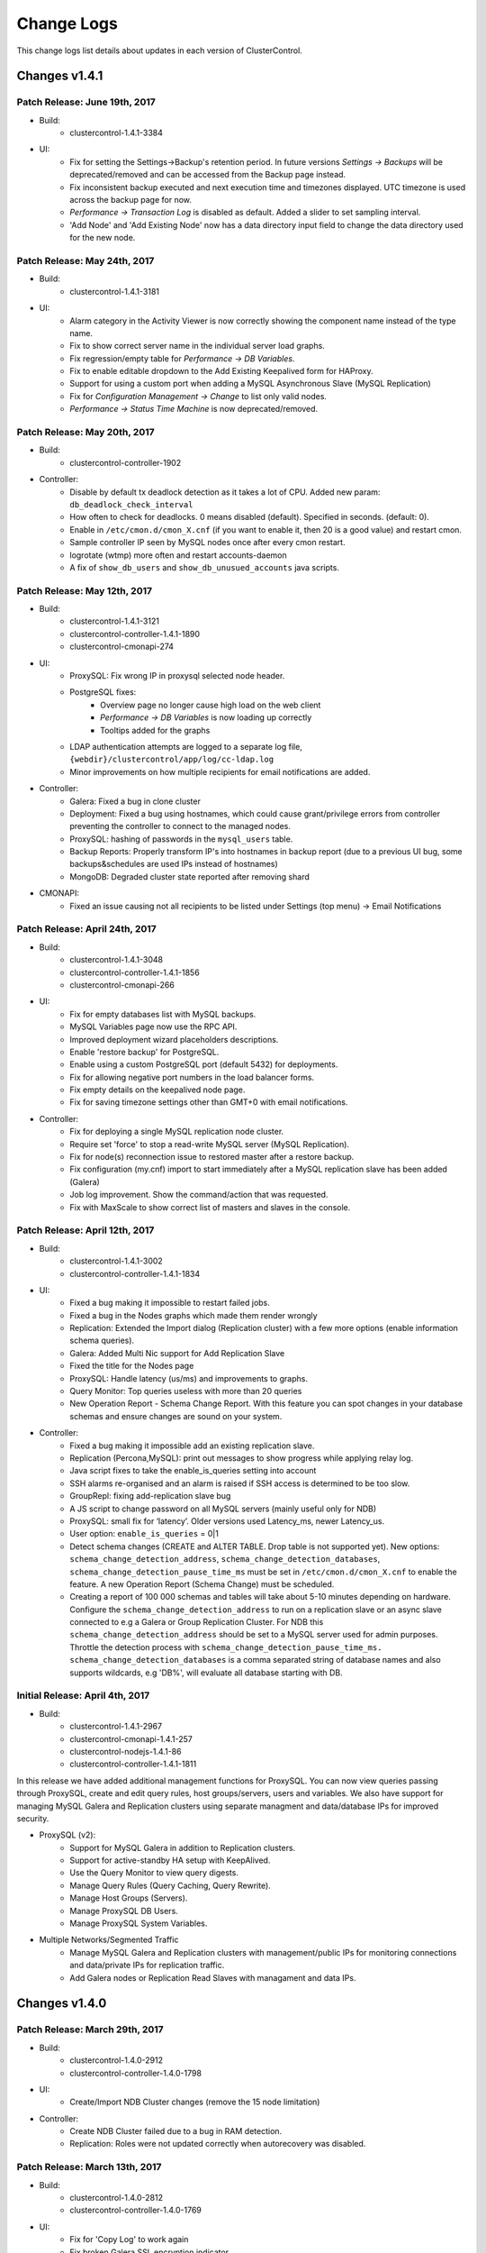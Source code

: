 .. _changelog:

Change Logs
===========

This change logs list details about updates in each version of ClusterControl.

Changes v1.4.1
---------------

Patch Release: June 19th, 2017
``````````````````````````````````

* Build:
	- clustercontrol-1.4.1-3384

* UI:
	- Fix for setting the Settings->Backup's retention period. In future versions *Settings -> Backups* will be deprecated/removed and can be accessed from the Backup page instead.
	- Fix inconsistent backup executed and next execution time and timezones displayed. UTC timezone is used across the backup page for now.
	- *Performance -> Transaction Log* is disabled as default. Added a slider to set sampling interval.
	- 'Add Node' and 'Add Existing Node' now has a data directory input field to change the data directory used for the new node.

Patch Release: May 24th, 2017
``````````````````````````````````

* Build: 
	- clustercontrol-1.4.1-3181

* UI:
	- Alarm category in the Activity Viewer is now correctly showing the component name instead of the type name.
	- Fix to show correct server name in the individual server load graphs.
	- Fix regression/empty table for *Performance -> DB Variables*.
	- Fix to enable editable dropdown to the Add Existing Keepalived form for HAProxy.
	- Support for using a custom port when adding a MySQL Asynchronous Slave (MySQL Replication)
	- Fix for *Configuration Management -> Change* to list only valid nodes.
	- *Performance -> Status Time Machine* is now deprecated/removed.

Patch Release: May 20th, 2017
``````````````````````````````````

* Build:
	- clustercontrol-controller-1902

* Controller:
	- Disable by default tx deadlock detection as it takes a lot of CPU. Added new param: ``db_deadlock_check_interval``
	- How often to check for deadlocks. 0 means disabled (default). Specified in seconds. (default: 0).
	- Enable in ``/etc/cmon.d/cmon_X.cnf`` (if you want to enable it, then 20 is a good value) and restart cmon.
	- Sample controller IP seen by MySQL nodes once after every cmon restart.
	- logrotate (wtmp) more often and restart accounts-daemon
	- A fix of ``show_db_users`` and ``show_db_unusued_accounts`` java scripts.

Patch Release: May 12th, 2017
``````````````````````````````````

* Build:
	- clustercontrol-1.4.1-3121
	- clustercontrol-controller-1.4.1-1890
	- clustercontrol-cmonapi-274

* UI:
	- ProxySQL: Fix wrong IP in proxysql selected node header.
	- PostgreSQL fixes:
		- Overview page no longer cause high load on the web client
		- *Performance -> DB Variables* is now loading up correctly
		- Tooltips added for the graphs
	- LDAP authentication attempts are logged to a separate log file, ``{webdir}/clustercontrol/app/log/cc-ldap.log``
	- Minor improvements on how multiple recipients for email notifications are added.

* Controller:
	- Galera: Fixed a bug in clone cluster
	- Deployment: Fixed a bug using hostnames, which could cause grant/privilege errors from controller preventing the controller to connect to the managed nodes.
	- ProxySQL: hashing of passwords in the ``mysql_users`` table.
	- Backup Reports: Properly transform IP's into hostnames in backup report (due to a previous UI bug, some backups&schedules are used IPs instead of hostnames)
	- MongoDB: Degraded cluster state reported after removing shard

* CMONAPI:
	- Fixed an issue causing not all recipients to be listed under Settings (top menu) -> Email Notifications

Patch Release: April 24th, 2017
``````````````````````````````````

* Build:
	- clustercontrol-1.4.1-3048
	- clustercontrol-controller-1.4.1-1856
	- clustercontrol-cmonapi-266

* UI:
	- Fix for empty databases list with MySQL backups.
	- MySQL Variables page now use the RPC API.
	- Improved deployment wizard placeholders descriptions.
	- Enable 'restore backup' for PostgreSQL.
	- Enable using a custom PostgreSQL port (default 5432) for deployments.
	- Fix for allowing negative port numbers in the load balancer forms.
	- Fix empty details on the keepalived node page.
	- Fix for saving timezone settings other than GMT+0 with email notifications.

* Controller:
	- Fix for deploying a single MySQL replication node cluster.
	- Require set 'force' to stop a read-write MySQL server (MySQL Replication).
	- Fix for node(s) reconnection issue to restored master after a restore backup.
	- Fix configuration (my.cnf) import to start immediately after a MySQL replication slave has been added (Galera) 
	- Job log improvement. Show the command/action that was requested.
	- Fix with MaxScale to show correct list of masters and slaves in the console.

Patch Release: April 12th, 2017
``````````````````````````````````

* Build:
	- clustercontrol-1.4.1-3002
	- clustercontrol-controller-1.4.1-1834

* UI:
	- Fixed a bug making it impossible to restart failed jobs.
	- Fixed a bug in the Nodes graphs which made them render wrongly
	- Replication: Extended the Import dialog (Replication cluster) with a few more options (enable information schema queries).
	- Galera: Added Multi Nic support for Add Replication Slave
	- Fixed the title for the Nodes page
	- ProxySQL: Handle latency (us/ms) and improvements to graphs.
	- Query Monitor: Top queries useless with more than 20 queries
	- New Operation Report - Schema Change Report. With this feature you can spot changes in your database schemas and ensure changes are sound on your system.

* Controller:
	- Fixed a bug making it impossible add an existing replication slave.
	- Replication (Percona,MySQL): print out messages to show progress while applying relay log.
	- Java script fixes to take the enable_is_queries setting into account
	- SSH alarms re-organised and an alarm is raised if SSH access is determined to be too slow.
	- GroupRepl: fixing add-replication slave bug
	- A JS script to change password on all MySQL servers (mainly useful only for NDB)
	- ProxySQL: small fix for ‘latency’. Older versions used Latency_ms, newer Latency_us.
	- User option: ``enable_is_queries`` = 0|1
	- Detect schema changes (CREATE and ALTER TABLE. Drop table is not supported yet). New options: ``schema_change_detection_address``, ``schema_change_detection_databases``, ``schema_change_detection_pause_time_ms`` must be set in ``/etc/cmon.d/cmon_X.cnf`` to enable the feature. A new Operation Report (Schema Change) must be scheduled. 
	- Creating a report of 100 000 schemas and tables will take about 5-10 minutes depending on hardware. Configure the ``schema_change_detection_address`` to run on a replication slave or an async slave connected to e.g a Galera or Group Replication Cluster. For NDB this ``schema_change_detection_address`` should be set to a MySQL server used for admin purposes. Throttle the detection process with ``schema_change_detection_pause_time_ms. schema_change_detection_databases`` is a comma separated string of database names and also supports wildcards, e.g 'DB%', will evaluate all database starting with DB.


Initial Release: April 4th, 2017
``````````````````````````````````

* Build:
	- clustercontrol-1.4.1-2967
	- clustercontrol-cmonapi-1.4.1-257
	- clustercontrol-nodejs-1.4.1-86
	- clustercontrol-controller-1.4.1-1811

In this release we have added additional management functions for ProxySQL. You can now view queries passing through ProxySQL, create and edit query rules, host groups/servers, users and variables. We also have support for managing MySQL Galera and Replication clusters using separate managment and data/database IPs for improved security.

* ProxySQL (v2):
	- Support for MySQL Galera in addition to Replication clusters.
	- Support for active-standby HA setup with KeepAlived.
	- Use the Query Monitor to view query digests.
	- Manage Query Rules (Query Caching, Query Rewrite).
	- Manage Host Groups (Servers).
	- Manage ProxySQL DB Users.
	- Manage ProxySQL System Variables.

* Multiple Networks/Segmented Traffic
	- Manage MySQL Galera and Replication clusters with management/public IPs for monitoring connections and data/private IPs for replication traffic.
	- Add Galera nodes or Replication Read Slaves with managament and data IPs.

Changes v1.4.0
---------------

Patch Release: March 29th, 2017
````````````````````````````````

* Build:
	- clustercontrol-1.4.0-2912
	- clustercontrol-controller-1.4.0-1798

* UI:
	- Create/Import NDB Cluster changes (remove the 15 node limitation)

* Controller:
	- Create NDB Cluster failed due to a bug in RAM detection.
	- Replication: Roles were not updated correctly when autorecovery was disabled.

Patch Release: March 13th, 2017
````````````````````````````````

* Build: 
	- clustercontrol-1.4.0-2812
	- clustercontrol-controller-1.4.0-1769

* UI:
	- Fix for 'Copy Log' to work again
	- Fix broken Galera SSL encryption indicator
	- Added support to change default ProxySQL listening port 
	- Further hostname fixes for ProxySQL
	- License handling fix with notifications
	
* Controller:
	- Added support to change default ProxySQL listening port
	- Syslog logging fix (command line param ``--syslog``) by adding ``ENABLE_SYSLOG=1`` into ``/etc/default/cmon`` file

Patch Release: Feb 28th, 2017
````````````````````````````````

* Build: 
	- clustercontrol-1.4.0-2743
	- clustercontrol-controller-1748

* UI:
	- Rebuild Replication Slave did not present available masters
	- ProxySQL deployment sends IP instead of hostnames when required 
	- Further improvements to handle RPC API token mismatches

* Controller:
	- Workaround to handle IP addresses instead of hostnames for ProxySQL deployments
	- Improvements to avoid create zombie processes
	- Remove false positive SSH alarms when using a hostname in the ``cmon.cnf`` file
	- Sending backup failure mails as "critical" notification


Patch Release: Feb 15th, 2017
````````````````````````````````

* Build:
	- clustercontrol-1.4.0-2709
	- clustercontrol-controller-1725

* UI:
	- The Cluster list is no longer disappearing when the CMON process is either restarted, stopped or down
	- Rebuild slave/change master dialog correctly populates the nodes dropdown
	- Selecting a node action could at time cause a wrong dialog to show up
	- Improvements to RPC API Token mismatch error messages
	- 'Check for updates’ in the Settings page is deprecated/removed

* Controller:
	- Galera: ``wsrep_notify_cmd`` pointing to the script ``wsrep_notify_cc`` (discontinued) was invalidated wrongly.
	- Galera: Fixes in configuration to support 2.4.5 of Percona Xtrabackup and MariaDb Cluster 10.1, due to this bug https://bugs.launchpad.net/percona-xtrabackup/+bug/1647340.
	- Avoid samping from a failed node
	- Deployment: removed ``--purge`` from ``apt-get remove``, to handle ``/var/lib/mysql`` as a mountpoint.

Patch Release: Feb 8th, 2017
````````````````````````````````

* Build:
	- clustercontrol-1.4.0-2659

* UI:
	- Correct filtering with config parameters in the Configuration Management
	- Read-Only switcher removed from the Overview Page. You can now only change the read-only status from the Nodes page's action menu
	- Fix issue with the Nodes page's action menu where the wrong action item was selected and could accidentally be performed instead
	- Improvements to the cluster and node status updates cycles. 
	- New <webdir>/clustercontrol/bootstrap.php variable to control refresh intervals: ``define('STATUS_REFRESH_RATE', 10000);``. Default is now 10s from before 30s.

Patch Release: Feb 5th, 2017
````````````````````````````````

* Build:
	- clustercontrol-controller-1.4.0-1703 

* Controller:
	- Permanently disabled the 'system_check.js' script as it was causing problems for some users
	- Automatic log rotate of ``/var/log/wtmp`` when it reaches 10MB in size. 10 files are stored for history, and runs at 02:00am.
	- Replication: A backup stored on the controller and restored on another host than the backup was created from would restore the backup on the wrong host (created host).
	- Replication: ``FLUSH LOGS`` after failover to update ``SHOW SLAVE HOSTS``.
	- Galera: Percona XtraDb Cluster 5.5 for Debian/Ubuntu failed to install.
	- Clear Alarms: specify ``send_clear_alarm=1`` in ``/etc/cmon.d/cmon_X.cnf`` and restart cmon to receive email notification when a Cluster Failure, SSH failure, MySQL Disconnected, Node/Cluster Failed Recovery, and Cluster Split alarms have been resolved. ``send_clear_cluster_failure`` is an alias for this option.
	- OS detection: Failed to detect Debian version if ``lsb_release`` was not installed.
	- Aborted jobs now have the correct status. 

Patch Release: Jan 24th, 2017
````````````````````````````````
* Build:
	- clustercontrol-1.4.0-2617

* UI
	- Fix for wrong scheduled time shown in Operational Reports.
	- Fix for inconsistent MongoDB menus.
	- Fix for confusing 'Change Organizations' option. 
	- You can more easily create a SuperAdmin/Root user to manage all your organizations/teams.

Patch Release: Jan 20th, 2017
````````````````````````````````

* Build:
	- clustercontrol-1.4.0-2601
	- clustercontrol-controller-1.4.0-1675 

* UI
	- Manage -> Configurations: Wrong args sent to change_config_param.js script

* Controller
	- Fix of crashing bug during partial restore.
	- Graph missing from Operational Report.
	- Replication: Stop Slave (from UI) auto restarted the slave.
	- Adding a MySQL Node and having HAProxy caused a problem creating the s9smysqlchk user.

Patch Release: Jan 13th, 2017
````````````````````````````````

* Build:
	- clustercontrol-1.4.0-2585

* UI
	- Fix for an issue with having clusters from multiple controllers in one UI.

Patch Release: Jan 11th, 2017
````````````````````````````````

* Build:
	- clustercontrol-controller-1.4.0-1651

* Controller
	- Migration of backups: better error messages and corrections the if backup files does not exist.
	- Sudo: corrects an issue where the sudo configuration (in case of using sudo with password) would overwrite the sudo settings.
	- Backup: an overlapping backup schedule will fail to execute and the user is prompted to correct the backup schedule.

Patch Release: Jan 3rd, 2017
````````````````````````````````

* Build:
	- clustercontrol-1.4.0-2542
	- clustercontrol-controller-1.4.0-1641

* Controller
	- New advisor: s9s/mysql/galera/check_gra_log_files.js monitors the growth of GRA log files.
	- ProxySQL failed to install on Centos/RHEL7 when mysql client is missing. 
	- SMTP/TLS bug improvements for email notifications.
	- Backup Retention: Backups matching the retention period as not removed.
	- Restore of Partial Backup (xtrabackup) shutdown the db nodes, but it is not necessary. 
	- Stop Garbd failed on Centos/RHEL7 .

* UI
	- Fix in the "enable/disable node/cluster recovery" to show a confirmation dialog when changing settings.
	- Small fix in query monitoring dialog.

Patch Release: Dec 22th, 2016
````````````````````````````````

* Build: 
	- clustercontrol-1.4.0-2527
	- clustercontrol-controller-1.4.0-1630

* Controller
	- New Advisor (Top Queries) and fixes.
	- Updated MySQL Group Replication (GA) to install from Oracle default MySQL repositories instead of MySQL Labs releases.
	- Improvements to support Galera 3.19.
	- Maintenance mode related fix for deployment jobs.
	- ProxySQL: additional deployment option (implicit transactions).
	- If 'vendor' is not set in the cluster's /etc/cmon.d/cmon_X.cnf file (X is the cluster id), then cmon will attempt to auto-detect the vendor. For MySQL based setups, please ensure the correct vendor is set to one of the following: percona, oracle, codership, mariadb. E.g vendor=mariadb, if you are using a mariadb based setup.

* UI
	- Query sampling time is no longer needed/used (Query Monitor settings).
	- Added option for Implicit Transactions (ProxySQL).
	- Text clarification when saving an existing DB user twice.
	- Fix for correctly saving mail server settings.
	- Fix for inconsistent password styles.

Initial Release: Dec 12th, 2016
````````````````````````````````

* Build:
	- clustercontrol-1.4.0-2491
	- clustercontrol-cmonapi-1.4.0-247
	- clustercontrol-nodejs-1.4.0-82
	- clustercontrol-controller-1.4.0-1614

* ProxySQL
	- Deploy ProxySQL on MySQL Replication clusters (support for additional database types coming).
	- Monitor ProxySQL performance (v1).

* Experimental support for Oracle MySQL Group Replication
	- Deploy Group Replication Clusters.

* HAProxy
	- Support Read-Write split configuration at deployment for MySQL Replication clusters.

* MySQL Replication
	- Enhanced multi-master deployment.
	- Flexible replication-topology management.
	- Replication error handling (Errant transactions).
	- Automated failover.

* MongoDB
	- Convert a ReplicaSet cluster to a sharded cluster.
	- Add or Remove shards from a sharded cluster.
	- Add Mongos/Routers to a sharded cluster.
	- Step down or freeze a node.

* New Advisors
	- Backup, Query Monitor and Advisors

* UI
	- A re-designed streamlined view into your scheduled and completed backups.
	- A re-designed Query Monitor with query execution plan output (explain) for MySQL.
	- A re-designed Advisors page that makes easier to see what needs to be acted upon.

* Misc
	- Support for Percona XtraDB Cluster 5.7
	- New Operational Report generating available software and security packages to upgrade.
	- New header with navigation breadcrumbs.
	- Activity Viewer showing Cluster Logs/Events. See more fine grained levels of logs and events generated and captured by ClusterControl.
	- Support for maintenance mode. Put individual nodes into maintenance mode which prevents ClusterControl to raise alarms and notifications during the maintenance period.

.. Attention:: Upload/Download backups to AWS S3 has been temporarily removed.

Changes in v1.3.2
-----------------

Path release: Oct 14th, 2016
````````````````````````````

* Build:
	- clustercontrol-1.3.2-2167
	- clustercontrol-controller-1.3.2-1504

* Controller
	- Allow two MongoDB Replica Set nodes to be deployed. Add an arbiter via 'Add Node'
	- Enable MariaDB 10.0 version for Repository mirroring

* UI
	- Fixes to database growth tables. Enable sorting on database or table columns 

Patch release: Sep 19th, 2016
``````````````````````````````

* Build:
	- clustercontrol-1.3.2-2066
	- clustercontrol-cmonapi-1.3.2-233
	- clustercontrol-controller-1.3.2-1455

* Controller
	- Support for v7.4.12 in Create/Deploy MySQL/NDB Cluster (starting from controller build #1446)
	- Option to select MongoDB consistent backup (https://github.com/Percona-Lab/mongodb_consistent_backup) is now properly shown for MongoDB Cluster if it is installed
	- Fix importing existing MySQL Cluster/NDB cluster (added mgm nodes)

* UI
	- Fix page refresh issues on Logs->Job
	- Fix saving confirmation issues to the Configuration Management (MySQL)
	- Fix empty Nodes->DB Variables page (MySQL) 
 

Patch release: Sep 5th, 2016
``````````````````````````````

* Build:
	- clustercontrol-1.3.2-2023
	- clustercontrol-controller-1.3.2-1431

* UI
	- Create/Import Cluster Wizard cosmetic fixes
	- Fix Operational Reports and MySQL User Management ACL settings for custom user profiles
	- Fix empty graphs on MongoDB Nodes->DB Performance page

* Controller
	- Fix a bug about restoring partial xtrabackups which did not work at all earlier. Now the partial xtrabackups are restored to a particular directory and the user must manually restore the tablespaces to the datadir.
	- Fix of a bug that in some situations could cause a node to not be fully removed.

Initial Release: Aug 8th, 2016
````````````````````````````````
* Build:
	- clustercontrol-1.3.2-1910
	- clustercontrol-cmonapi-1.3.2-226
	- clustercontrol-nodejs-1.3.2-73
	- clustercontrol-controller-1.3.2-1391

* MongoDB
	- Deploy or add existing MongoDB Sharded clusters (Percona MongoDB and MongoDB Inc v3.2)
	- Minor re-designed overview page for sharded clusters and performance graphs
	- Support for writing MongoDB based Advisors
	- Support for managing MongoDB configurations
	- Support for Percona consistent mongodb backup, https://github.com/Percona-Lab/mongodb_consistent_backup (if installed on the ClusterControl host)

* New Activity Viewer
	- Easily see Alarms and Jobs for all clusters consolidated in a single view

* New Deployment and Add Existing Cluster and Servers Dialog
	- Re-designed dialog for deploying and adding clusters
	- Supports MySQL Replication, MySQL Galera, MySQL/NDB, MongoDB ReplicaSet, MongoDB Shards and PostgreSQL

Changes in v1.3.1
-----------------

Patch release: Jul 28th, 2016
``````````````````````````````

* Build:
	- clustercontrol-controller-1.3.1-1372

* Controller
	- Fix for a new Percona 5.6 systemd script 
	- Fix for a new MariaDb 10.1 systemd script
	- Fix a busy loop issue (happening after some time with Proxmox provisioned LXC containers)
	- Recovery job marked as succeed when it is actually failed

Patch release: Jul 5th, 2016
``````````````````````````````

* Build:
	- clustercontrol-1.3.1-1820
	- clustercontrol-controller-1.3.1-1364
	- clustercontrol-cmonapi-1.3.1-215 

* Controller
	- Fix for digest mails (encoding and empty bodies) with MS Exchange
	- Fix for reports generation crashes

* UI
	- Fix for 'Create Database' returning 'unable to find host'
	- Support for HAProxy 1.6 new stats URL format
	- Moving File privilege to the Administration section for 'Create Account'
	- Updated AWS SDK to 2.8.30 and removed deprecated requirement on AWS SSH Private Key File


Patch Release: Jun 20th, 2016
````````````````````````````````

* Build:
	- clustercontrol-1.3.1-1655
	- clustercontrol-controller-1.3.1-1324
	- clustercontrol-cmonapi-1.3.1-198 

* Controller
	- Backup: Fixed an issue with long running backups and overrun of backup log entries (backup would not terminate properly)
	- Fix for automatically correcting a wrongful 'sudo' configuration.

* UI
	- Alarms: fixed inconsistent alarm count
	- Jobs: Fixed a number of issues such as being able to Restart failed jobs

Patch Release: Jun 16th, 2016
````````````````````````````````

* Build:
	- clustercontrol-controller-1.3.1-1304
	- clustercontrol-1.3.1-1580

* Controller
	- Galera: Fixed a version detection issue of the galera wsrep component.

* UI
	- Performance -> Database Growth: Fixed a JavaScript error.

Initial Release: May 31st, 2016
````````````````````````````````
* Build:
	- clustercontrol-1.3.1-1562
	- clustercontrol-controller-1.3.1-1296
	- clustercontrol-cmonapi-1.3.1-195
	- clustercontrol-nodejs-1.3.1-64

* MySQL based clusters
	- MySQL Replication
		- Create MySQL Replication Clusters (master + N slaves) with Percona (5.6|5.7), MariaDB (10.1) or Oracle (5.7) packages
		- Enable SSL client/server encryption
		- Enable/Disable automatic management of the server read_only variable by setting 'auto_manage_readonly=true|false' in the cmon.cnf file of the replication clusters. Default is true.
	- MySQL/NDB Cluster
		- Add Existing MySQL/NDB Cluster. Add an existing production deployed NDB Cluster. 2 MGMT Nodes, X SQL Nodes, Y Data Nodes.
	- New Backup and Restore options
		- Explicitly select a backup failover host to use instead of auto selecting a failover host
		- Improved restore mysqldump files
	- MySQL User Management
		- General UI improvements
		- Set accounts to require encrypted connections by enabling "REQUIRE SSL"

* Key Management
	- Import existing SSL certificates and keys. Upload your certificate, private key and CA (if any) to the ClusterControl Controller host and then import the certificate to be managed by ClusterControl. 

* Other
	- Support for installing ClusterControl on MySQL 5.7
	- Correctly show nodes that are in maintenance mode, e.g., during node recovery 
	- Simplified MariaDB MaxScale deployment. No need to enter a MariaDB enterprise repository URL
	- Added "Restart Node" action for all cluster types
	- Upgrade to CakePHP 2.8.3
	- Job Log improvements

Changes in v1.3.0
-----------------

Patch release: May 9th, 2016
``````````````````````````````

* Build:
    - clustercontrol-controller 1.3.0-1262

* ClusterControl Controller:
    - Ubuntu 15.04 fix to handle that my.cnf is a symlink
    - Missing SUPER privilege in Create Cluster causing the Incremental Xtrabackup to fail.

Patch release: May 3rd, 2016
``````````````````````````````

* Build: 
    - clustercontrol-1.3.0-1438
    - clustercontrol-controller 1.3.0-1257

* ClusterControl UI:
    - Permission problem in a web folder
    - Fix upgrade issue for 1.3.0 on centos/rhel

* ClusterControl Controller:
    - Fixed a compatibility issue with xtrabackup 2.2.x

Patch release: May 2nd, 2016
``````````````````````````````

* Build number:
    - clustercontrol-1.3.0-1420
    - clustercontrol-controller-1.3.0-1252

* ClusterControl UI:
    - Alllow 'strange characters' in user name (now all ASCII is supported except ` ´` ' ). UTF-8 characters are not supported. 
    - Made "Disable Firewall" default choice for Redhat/Centos when creating clusters.
    - A directory, WWWROOT/cmon, was never created during installation which affected uploading of files.
    - Postgres fixes to start a node from UI.
    - Wrong status for  nodes in MySQL Cluster.

* ClusterControl Controller:
    - MySQL standalone nodes were deployed as read only.
    - Mongo/HAProxy config file parsing issues fixed.
    - Failed to detect CentOS 6.6
    - Some settings (thresholds) set in the front-end was not respected by the controller.
    - Fixed a compatibility issue with xtrabackup 2.1.x.

Patch release: May 25th, 2016
``````````````````````````````

* Build number:
    - clustercontrol-controller 1.3.0-1242

* ClusterControl Controller:
    - mysqldump fails for MariaDb 10.x with an erroneous parameter being used.  

Patch release: Apr 24th, 2016
``````````````````````````````

* Build number:
    - clustercontrol-1.3.0-1393
    - clustercontrol-controller 1.3.0-1240

* ClusterControl UI:
    - New "Install Software" option for Galera Cluster with "Create Database Cluster" and "Create Database Node"
    - Default "Yes" act as before where ClusterControl provisions the database nodes with required packages and any existing packages could be uninstalled if required.
    - If set to "No" then no provisioning of packages or uninstallation of any existing packages are done. It is assumed that the DB nodes have been provisioned by for example a configuration management system with all required database packages. The create cluster/node jobs will then only provision out our Galera my.cnf file and then bootstrap the cluster without doing any provisioning of software. It is important that the mysql server process is stopped before running the job with "install Software" set to "No".
		- MongoDB arbiter is now shown on the "Nodes" page

* ClusterControl Controller:
    - Correct wrong assets path. Fixes missing logo in operational reports.
    - Manual fix: Move /usr/share/cmon/assets/assets to /usr/share/cmon/assets 
    - Support for "Install Software" option for Galera Clusters with "Create Database Cluster" and "Create Database Node"

Patch release: Apr 21st, 2016
``````````````````````````````

* Build number: 
    - clustercontrol-1.3.0-1375

* UI:
    - Fix broken Add Existing Server/Cluster dialog. 

Patch release: Apr 19th, 2016
``````````````````````````````

* Build number:
    - clustercontrol-controller 1.3.0-1234
    - clustercontrol-1.3.0-1355

* ClusterControl Controller:
    - Prefer "netcat-openbsd" over other variants when provisioning a node.
    - epel-release URL fix for Centos 7 (using time-proof urls).
    - Auto schema upgrade fixes in /etc/init.d/cmon
    - The cmon init script in 1.3.0 automatically tries to upgrade the cmon schema to the current version. 

* ClusterControl UI:
    - Create Cluster Job: Remove unused/wrong keys from the json format. 
    - Key Management: Fix reload issues with manage key's content table.
    - Manage-Hosts: Fix Unknown status for HAProxy and Keepalived. 

Initial Release: Apr 18th, 2016
``````````````````````````````````

* Build number:
    - clustercontrol 1.3.0-1347
    - clustercontrol-controller 1.3.0-1228
    - clustercontrol-cmonapi 1.3.0-183
    - clustercontrol-nodejs 1.3.0-56

* Key Management allows you to manage a set of SSL certificates and keys that can be provisioned on your clusters
    - Create certificate authority certificates or self-signed certificates and keys
    - Easily Enable and Disable SSL encrypted client-server connections for MySQL and Postgres based clusters

* Additional Operational Reports
    - Generate an Availability Summary of uptime/downtime for your managed clusters and see node availability and cluster state history during the reported period
    - Generate a backup summary of backup success/failure rates for your managed clusters 

* Improved Security
    - From this version we are setting an unique Controller RPC API Token which enables token authentication for your managed clusters. No user intervention is needed when upgrading older ClusterControl versions. An unique token will be automatically generated, set and enabled for existing clusters.
    - Custom scripts/applications utilizing the RPC API need to pass the correct token for the clusters, see http://severalnines.com/downloads/cmon/cmon-docs/current/ccrpc.html... for details on how to pass the token correctly. 

* Create/Mirror Repository
    - Mirror your database vendor’s software repository without having to actually deploy a cluster. A mirrored local repository is used in scenarios where you cannot upgrade a cluster and must lock the db versions to use.

* Additional Backup Retention Periods
    - Enable shorter retention periods

* MySQL based clusters
    - NDB/MySQL Cluster
        - Create a production setup of NDB/MySQL Cluster from ClusterControl
        - Deploy Management Nodes, SQL/API Nodes and Data Nodes
    - MySQL Replication/Standalone 
        - Easily toggle read-only mode on and off for MySQL nodes

* MongoDB based clusters
    - Create MongoDB ReplicaSet Node
    - Support for Percona MongoDB 3.x
    - MongoDb 2.x is no longer supported.

Changes in v1.2.12
------------------

Patch release: Apr 3rd, 2016
``````````````````````````````

* Build number: 
    - clustercontrol-controller-1.2.12-1201
    - clustercontrol-1.2.12-1261

* ClusterControl Controller:
    - Javascript fixes (1) : schema_check_nopk.js and schema_check_myisam.js did not always complete.
    - Javascript fixes (2):  validate_sst_auth.js did not complete ok if the wsrep_sst_auth parameter contained quotes.
    - xtrabackup failed if there monitored_mysql_root_user was anything else than ‘root’, i.e the value of monitored_mysql_root_user in cmon.cnf was not respected.
    - xtrabackup failed if executed on an asynchronously slave connected to a Galera node.

* ClusterControl UI: 
    - MongoDb: Shards was not presented correctly

Patch release: March 20th, 2016

* Build number:
    - clustercontrol-controller-1.2.12-1184
    - clustercontrol-1.2.12-1261

* ClusterControl Controller:
    - Restore: Copying files larger than 2GB failed.
    - Clear alarms when removing a node
    - Galera: Setting up asynchronous slave connected to Galera failed for MariaDb 10.x 

* ClusterControl UI: 
    - MaxScale: displayed as a slave in the Overview
    - MongoDb: Shards was not presented correctly
    - MySQL Transaction Log: Pagination issue 

Patch release: March 4th, 2016
````````````````````````````````

* Build number: 
    - clustercontrol-controller-1.2.12-1158
    - clustercontrol-1.2.12-1195
    - clustercontrol-cmonapi-1.2.12-171. 

* ClusterControl Controller:
    - Very old backup schedules could sometimes cause problems
    - Improved handling for checking mount points that does not exits
    - Query Monitor: Running Queries did not always show b/c of a problem in processlist.js
    - MySQL User Privileges: edit privileges failed due to bug in javascript
    - Missing explains

* ClusterControl UI: 
    - Occasionally upgrades could fail because a UI cache was not cleared
    - LDAP fixes related to issues when upgrading from 1.2.10 to 1.2.12
    - Showed too many node types in Query Monitor -> Running Queries drop down
    - Missing possibility to hide graphs opened by 'Show Servers'

* ClusterControl CMONAPI:
    - Fixes to queries showing explains


Initial Release: Feb 25th, 2016
````````````````````````````````

* Build number:
	- clustercontrol-1.2.12-1007
	- clustercontrol-cmonapi-1.2.12-156
	- clustercontrol-controller-1.2.12-1096
	- clustercontrol-nodejs-1.2.12-51

* Operational Reports (BETA). Generate, schedule and email out operational reports. The current default report shows a cluster's health and performance at the time it was generated compared 1 day ago.
	- The report provides information on Node availability, Backup summary, Top queries, Host and Node stats. We will add more options and report types in future releases.

* Custom Advisor dialog. Create threshold based advisors with host or MySQL stats without needing to write your own JS script.

* Notification Services (new clustercontrol-nodejs package). Currently only email and pagerduty notifications are used by custom advisors. More to come. 

* Local Mirrored Repository. Create a local mirror of a database vendor's software repository. This allows you to "freeze" the current versions of the software packages used to provision a database cluster for a specific vendor and you can later use that mirrored repository to provision the same set of versions when adding more nodes or deploying other clusters.

* Export graphs as CSV, XLS files

* Search the content in the system logs

* MySQL based clusters
	- Galera
		- MariaDB 10.1 support.
		- Enable binary logging for a node. This node can then be used as the master for a replication slave or use the binary log for point in time recovery.
		- Delayed replication option when adding slave to the Galera Cluster. Delay the replication with N seconds.
		- Enable/Disable SSL encryption of Galera replication links.

	- MySQL Replication Master
		- Oracle MySQL 5.7 as vendor. Limitation: Percona Xtrabackup is not supported for MySQL 5.7 yet.
		- Semi-sync replication option
		- Find the most advanced MySQL slave server to use for Master promotion

	- MySQL Replication Slave
		- Delayed replication option (MySQL 5.6). Delay the replication with N seconds.
		- New table lists delayed replication slaves in the cluster

	- New Backup options
		- Auto Select backup host. Allow ClusterControl to automatically select which node to take the backup on.
		- Enable backup failover node. If the selected backup node is down a failover node will be elected. 
		- Galera: De-syncing a node with the highest local index and then used as the backup failover node.
		- MySQL Replication: Random slave node used as the backup failover node.
		- "No backup locks" for xtrabackup/innobackupex. Use FLUSH NO_WRITE_TO_BINLOG TABLES and FLUSH TABLES WITH READ LOCK instead of LOCK TABLES FOR BACKUP.

	- Configuration Management
		- Manage, Garbd and MaxScale configurations. Limitation: Maxscale does not support 'reload' (https://mariadb.atlassian.net/browse/MXS-99)  meaning the operator must restart (e.g from the UI) the maxscale daemon.

* MongoDB
	- Support for MongoDB 3.2

* Postgres
	- Support for Postgres 9.5

Changes in v1.2.11
------------------

*Dec 11th, 2015*

* Build number:
	- clustercontrol-1.2.11-899
	- clustercontrol-cmonapi-1.2.11-141
	- clustercontrol-controller-1.2.11-1052

* Controller:
	- Backup: supports group [mysqldump] in my.cnf file 
	- Developer Studio:  Fixed bugs in import/export of advisors
	- Scalability fix: Use poll instead of select

*Dec 4th, 2015*

* Build number:
	- clustercontrol-1.2.11-899
	- clustercontrol-cmonapi-1.2.11-141
	- clustercontrol-controller-1.2.11-1039

* UI
	- Finer granularity on Range Selection without using date selector (15 mins, 30 mins, 45 mins)
	- Removed obsolete data columns (Connections and Queries) from cluster bar
	- Role and Manage Organizations fixes

* Controller:
	- Fixed a bug when using internal repos
	- A config file parser fix for include files (parser tried to treat a directory as a file)
	- NDB nodes statues was reported as "9999" (mysql-unknown) when auto-recovery is disabled
	- Mariadb repo creation bugfix 
	- Fixed a crashing bug when having many clusters on one controller. 

*Nov 15th, 2015*

* Build number:
	- clustercontrol-1.2.11-883
	- clustercontrol-cmonapi-1.2.11-138
	- clustercontrol-controller-1.2.11-1023

* UI
	- Fixes to User/Organization management 

* Controller
	- Xtrabackup: corrected --no-timestamp option (was -no-timestamp)
	- Implemented max-request-size handling for the REST API calls to limit transfers between the controller and REST consumers (such as the UI)
	- MySQL Cluster
		- Stop Node job could fail unnecessarily.  / Start Node job stuck in RUNNING state for too long.
	- Keepalived
		- Corrected vrrp_script chk_haproxy (was rrp_script chk_haproxy)

*Nov 6th 2015*

* Build number:
	- clustercontrol-1.2.11-854
	- clustercontrol-cmonapi-1.2.11-135
	- clustercontrol-controller-1.2.11-1007

* UI
	- Default "Admin" Role is missing ACLs settings for Create DB Node and Dev Studio
	- When viewing Global Jobs, the installation Progress window cannot be resized vertically.
	- DB Variables page does not load properly
	- Find Most Advanced Node job sent with the wrong cluster id (0) causing it to fail.

* Controller:
	- Postgres: postgres|postmaster executable names are both supported meaning that the postmaster process is now properly handled.
	- Javascript: s9s/host/disk_space_usage.js could not handle multiple partitions
	- Javascript: s9s/mysql/schema/schema_check_*.js  - prevent it to run if there are > 1024 tables (configurable) to prevent I_S caused stalls.
	- Reading disk partition information failed as non root user 

*Nov 2nd, 2015*

* Build number:
	- clustercontrol-1.2.11-842
	- clustercontrol-cmonapi-1.2.11-135
	- clustercontrol-controller-1.2.11-998

* Bugs fixed
	- UI
		- Change the favicon for ClusterControl to the one that is used on our site www.severalnines.com
		- MongoDB add node to replica set looks wrong
		- Global Job Messages: Local cluster jobs are shown in the popup dialog
		- Fix in Manage -> Schema Users. Drop user even if user is empty (‘’@‘localhost’)
		- Add/Register Existing Galera Node: The "Add Node" button does not react/work if there is no configuration files in the dropdown for the "Add New DB Node" form
		- MongoDB add node to replica set dialog - text was cut
		- Add/Register Existing Galera Node: The "Add Node" button does not react/work if there is no configuration files in the dropdown for the "Add New DB Node" form
		- [PostgreSQL] Empty "DB Performance" graphs
		- Installation progress window text disappears while scrolling back
	- Controller:
		- Galera: Register_node job: registers node with wrong type
		- Create DB Cluster: Checking OS is the same on all servers
		- Create DB Cluster/Node, Add Node: Install cronie on Redhat/Centos
		- Scheduled backups that are stored both on controller and on node (full and incremantals) fail to restore. 
		- Increase size of ‘properties’ column in server_node table to contain 16384 characters. The following is needed on the cmon db: ALTER TABLE server_node MODIFY properties VARCHAR(16384) DEFAULT '';
		- Character set on connection + cmon.tx_deadlock_log, change to use utf8mb4 to properly encode characters in Performance -> Transaction Log preventing data from being shown. Do mysql -ucmon -p -h127.0.0.1 cmon < /usr/share/cmon/cmon_db.sql to recreate this table.

		- CmonHostManager::pull(..): lets properly handle if JSon parse failes...
		- MongoDB
			- Check if there is a new member in the replica set and then reload the config
		- MySQL
			- Bugfix for replication mysqldump backuping issues (appeared recently): lets exclude the temporary (name starts with #) DBs from backup
		- Postgres
			- Add existing replication slave failed.
	
*Oct 23rd, 2015*

* Build number:
	- clustercontrol-1.2.11-826
	- clustercontrol-cmonapi-1.2.11-131
	- clustercontrol-controller-1.2.11-985

* Controller:
	- Backup fix to support xtrabackup 2.3
	- Start-up bugs to initialise internal host structures
	- netcat port defaults to 9999 (and impossible to change)
	- Cluster failure with "Unknown database some_schema" message
	- Remove Node: wsrep_cluster_address is not updated
	- Corrected printout in backup
	- Corrected sampling of wsrep_flow_cntr_sent/recv

* UI:
	- In Cluster jobs list, Delete and Restart buttons do not work
	- Add Replication Slave UI Dialog not showing properly
	- Editing a previously created backup schedule alters the hostname, and backup job fails
	- Number counter on 'Alarms' and 'Logs' tabs doesn't make sense
	- User Management - refresh/reload button and corrected text for CREATE USER

*Oct 16th, 2015*

* Build number:
	- clustercontrol-1.2.11-808
	- clustercontrol-cmonapi-1.2.11-128
	- clustercontrol-controller-1.2.11-974

* This is a our best release yet for Postgres with a number of improvements.
	- Create a new Postgres Node/cluster from the "Create Database Node" dialog or add an new node with a few clicks 
	- You can now easily add a new replication slave for your Postgres master node
	- The replication peformance and status is shown on the overview page for the slave
	- You can restore a backup created by ClusterControl on a specific node
	- Create your own dashboard with stats to chart/graph on the overview page like MySQL based clusters
	- DB performance charts on the Nodes page
	- View database status and variables on your postgres nodes side by side
	- Enabled DevStudio, i.e., our JavaScript based advisors which was introduced in 1.2.10 for Postgres as well
	- Create your own postgres "advisors/DB minions" for alarms or email notifications

* MaxScale for MySQL based clusters. MariaDB MaxScale is an open-source, database-centric proxy that works with MariaDB Enterprise, MariaDB Enterprise Cluster, MariaDB 5.5, MariaDB 10 and Oracle MySQL.
	- Deploy MaxScale instance for round-robin or read/write splitter with a customizable configuration  
	- Add an existing running MaxScale instance
	- Send commands to "maxadmin" and view the output in ClusterControl

* MySQL Based Clusters.
	- You can now use CoderShip as the Galera vendor for Create Cluster and Database node
	- Create a MySQL Replication Master Node from the Create DB Node dialog. Currently only Percona as vendor is supported
	- Add/Register an existing running MySQL slave without stopping and provisioning the dataset from the cluster
	- Create Cluster and Database Node now support using "internal repositories" for environments where you do not have internet access and have internal repostory servers instead
	- Removed the limit of only being able to chart 8 DB stats. You can now arrange the charts in a layout with 2 or 3 columns and chart up to 20 stats
	- Fixes to Clone Cluster and the UI notification system/look
	- Backup individual schemas
	- Option to enable 'wsrep_desync' during backup for Galera clusters to workaround stalls/issues with FLUSH TABLES WITH READ LOCK. Puts the backup node into 'Donor/Desynced' state during the backup.
	- Manage Email Notifications for all users at once
	- New Database Logs page
		- We have a new page specifically for database logs that you access from Logs->Database Logs
		- A tree view lists your DB nodes so you can simply pick the nodes that you want to check the mysql error log for
	- Revamped Configuration Management
		- New implementation and look using our JS engine and a set of js scripts
		- Group Changes. Automatically change and persist individual database variables across your DB nodes at once. If it's a dynamic variable we'll change it directly on the nodes
	- Revamped MySQL User Management
		- New implementation and look using our JS Engine and a set of js scripts
		- We' removed the old implementation where we maintained users created from ClusterControl separately
		- Users and privileges are set directly and retrieved from your cluster so you are always in sync
		- Create your users across more than one cluster at once

* HAProxy and KeepAlived
	- You can now add existing running HAProxy and Keepalived instances that have been installed outside of ClusterControl
	
Patch release: Oct 23rd, 2015
``````````````````````````````

* Build number:
	- clustercontrol-1.2.11-826
	- clustercontrol-cmonapi-1.2.11-131
	- clustercontrol-controller-1.2.11-985

* Bugs fixed:
	- UI:
		- In Cluster jobs list, Delete and Restart buttons do not work
		- Add Replication Slave UI Dialog not showing properly
		- Editing a previously created backup schedule alters the hostname, and backup job fails
		- Number counter on 'Alarms' and 'Logs' tabs doesn't make sense
		- User Management - refresh/reload  button and corrected text for CREATE USER
	- Controller:
		- Backup fix to support xtrabackup 2.3
		- Start-up bugs to initialise internal host structures
		- netcat port defaults to 9999  (and impossible to change)
		- Cluster failure with "Unknown database some_schema" message
		- Remove Node: wsrep_cluster_address is not updated
		- Corrected printout in backup
		- Corrected sampling of wsrep_flow_cntr_sent/recv

Patch release: Nov 2nd, 2015
``````````````````````````````

* Build number:
	- clustercontrol-1.2.11-842
	- clustercontrol-cmonapi-1.2.11-135
	- clustercontrol-controller-1.2.11-998

* Bugs fixed:
	- UI:
		- Change the favicon for ClusterControl to the one that is used on our site www.severalnines.com
		- MongoDB add node to replica set looks wrong
		- Global Job Messages: Local cluster jobs are shown in the popup dialog
		- Fix in *Manage > Schema Users*. Drop user even if user is empty (‘’@‘localhost’)
		- Add/Register Existing Galera Node: The "Add Node" button does not react/work if there is no configuration files in the dropdown for the "Add New DB Node" form
		- MongoDB add node to replica set dialog - text was cut
		- Add/Register Existing Galera Node: The "Add Node" button does not react/work if there is no configuration files in the dropdown for the "Add New DB Node" form
		- [PostgreSQL] Empty "DB Performance" graphs
		- Installation progress window text disappears while scrolling back
	- Controller:
		- Galera: Register_node job: registers node with wrong type
		- Create DB Cluster: Checking OS is the same on all servers
		- Create DB Cluster/Node, Add Node: Install cronie on Redhat/Centos
		- Scheduled backups that are stored both on controller and on node (full and incremantals) fail to restore. 
		- Increase size of ‘properties’ column in server_node table to contain 16384 characters. The following is needed on the cmon db: ``ALTER TABLE server_node MODIFY properties VARCHAR(16384) DEFAULT '';``
		- CmonHostManager::pull(..): lets properly handle if JSon parse failes.
		- MongoDB: Check if there is a new member in the replica set and then reload the config.
		- MySQL: Bugfix for replication mysqldump backuping issues (appeared recently): lets exclude the temporary (name starts with #) DBs from backup
		- Postgres: Add existing replication slave failed.
		- Character set on connection + cmon.tx_deadlock_log, change to use utf8mb4 to properly encode characters in *Performance > Transaction Log* preventing data from being shown. Do ``mysql -ucmon -p -h127.0.0.1 cmon < /usr/share/cmon/cmon_db.sql`` to recreate this table.

Patch release: Nov 6th, 2015
`````````````````````````````

* Build number:
	- clustercontrol-1.2.11-854
	- clustercontrol-cmonapi-1.2.11-136
	- clustercontrol-controller-1.2.11-1007

* Bugs fixed:
	- UI:
		- Default "Admin" Role is missing ACLs settings for Create DB Node and Dev Studio
		- When viewing Global Jobs, the installation Progress window cannot be resized vertically.
		- DB Variables page does not load properly
		- Find Most Advanced Node job sent with the wrong cluster id (0) causing it to fail.
	- Controller:
		- Postgres: postgres|postmaster executable names are both supported meaning that the postmaster process is now properly handled.
		- Javascript: ``s9s/host/disk_space_usage.js`` could not handle multiple partitions.
		- Javascript: ``s9s/mysql/schema/schema_check_*.js`` - prevent it to run if there are more than 1024 tables (configurable) to prevent I_S caused stalls.
		- Reading disk partition information failed as non root user.

Changes in v1.2.10
------------------

*May 27th, 2015*

* Introducing our new powerful ClusterControl DSL (Domain Specific Language) which allows you to create Advisors, AutoTuners or "mini Programs" on our ClusterControl platform! (BETA)
	- JavaScript based language syntax (not 100% JavaScript compatible) with extensions to provide access to ClusterControl's internal data structures and functions!
	- Allows you to execute SQL statements and/or run shell commands/programs across all your cluster hosts and retrieve results to be processed for advisors/alerts/actions etc.
	- SDK documentation 

* Integrated Developer's Studio (Developer IDE)
	- Provides a simple but elegant environment to quickly create/edit, compile, run/test and schedule your JS programs. 

* ClusterControl Advisors/JS bundle for MySQL based clusters - feel free to modify and share your changes with the community!
	- A set of basic advisors with rules, alerts and actions that you can use as a base for your own customizations.

* Import ClusterControl JS bundles from the community or our partners. 
* Export ClusterControl JS bundles for others to use/try out. 
* Galera Cluster
	- Create a Galera Cluster with up to 9 nodes for local/on-premise deployments.
	- New cluster action that shows you the most advanced (last committed) node in your cluster, simplifying manual cluster recovery.
	- Show long running and deadlocked transactions, great for performance tuning.
	- Actions that can be performed on a Node is now also available directly from the overview page.
	- New Add Node option to Add an Existing DB Node, i.e., a node that has been provisioned without ClusterControl.  
* MySQL Replication clusters using GTIDs support Failover and Slave Promotion (manual). 
* Overview page's cluster load graph and the Nodes's page graphs have been migrated to use the faster CMON RPC API.
* Configuration Management uses the CMON RPC API to manage configurations.
* General frontend optimizations for better UI performance.
* Fixed bugs in the SSL/TLS email protocol

Changes in v1.2.9
-----------------

*Feb 8th, 2015*

* MySQL Replication (master <-> master) should not upgrade.
* Support for PostgreSQL Servers!
	- Add Existing PostgreSQL Server (standalone). Only v9.x supported. 
	- Monitor and schedule backups
	- Query Monitor

* Port 9500 must be open on the controller for internal communication between UI and the CMON process
* Port 9999 (by default) must be open bi-directionally between controller and data nodes for streaming backups (mysqldumps, xtrabackup, pgdump)
* Galera Cluster
	- Bootstrap Cluster. Select a DB node to initialize the cluster from. Optionally enable/force SST for joining nodes and forcefully stop (SIGKILL) nodes
	- Stop Cluster forcefully (SIGKILL) or with a graceful shutdown time
	- Start DB node. Optionally enable SST at startup
	- Stop DB node forcefully (SIGKILL) or with a graceful shutdown time 
	- Make a non-primary DB node primary
	- Replication Slave Setup for Galera Cluster (GTID support). Slaves are bootstrapped with a Xtrabackup stream from a chosen Master
	- Failover replication (GTID only) slave from to a new master
	- Stage replication slave from master (Xtrabackup streamed from master to slave), useful in event of slave corruption
	- Enable SSL Replication Encryption on the Galera Cluster. 2048-bit default key and certificate generated on the ClusterControl node and transferred to all the Galera nodes automatically
	- SSL support between controller and managed nodes
	- wsrep-recover is used to discover the most advanced Galera Node for recovery operations
	- Removed manipulation of wsrep_cluster_address in my.cnf files meaning ClusterControl no longer makes any alterations of a node's configuration file
	- Backup functionality completely re-written, and netcat port for streaming backups is user specified
	- Restore ClusterControl originated or external made backups on selected hosts
	- Alarm is raised if a node has set wsrep_cluster_address=gcomm://
	- Improved logging and hints to assist with failed recovery attempts
	- Enable/Disable Node/Cluster Auto Recovery from UI

* Advanced HAProxy Deployment Settings 
	- Set for example client and server timeouts, max connections for frontend and backend. Select which backend servers are 'active' or 'backup'
	- It is possible to enable/disable nodes part of a load balancer.
	- Built-in HAProxy Statistics. No longer need to launch separate window to monitor the HAProxy performance
	- Template configuration is stored on the controller in /usr/share/cmon/templates/haproxy,cfg ,  mysqlchk.*, and mysqlchk_xinetd and allows for pre-install modifications.

* Deadlock and long running queries detection
	- ``db_long_query_time_alarm`` (specify in cmon.cnf). If a query takes longer than ``db_long_query_time_alarm`` to execute an alarm will be raised containing detailed information about blocked and long running transactions. ``db_long_query_time_alarm = 0`` (disable), default value 5

* MySQL Replication / Single MySQL Server
	- Failover replication (GTID only) slave from to a new master
	- Stage replication slave from master (Xtrabackup streamed from master to slave), useful in event of slave corruption

* MongoDB Cluster
	- New Overview page with global lock stats.

* A new more “modern” front-end theme
	- Re-organized Cluster specific actions into an easy to access list.
	- A global alarm list which shows alarms per cluster. No need to drill into each cluster to see the alarms anymore. 

* Deprecated scripts (most of the below functionalities are now handled directly by the Controller process):
	- s9s_haproxy 
	- s9s_backup/s9s_backupc
	- s9s_galera (—install/remove-garbd)
	- s9s_sw_update deprececated for mariadb/percona apt/yum installs

* Chef recipe & Puppet manifest for ClusterControl Controller (CMON)

* Zabbix Template, see http://www.severalnines.com/blog/clustercontrol-template-zabbix

* Changes in the Controller (CMON)
	- New configuration options (cmon.cnf):
		- enable_mysql_timemachine =[0|1]  ,  default is 0, meaning it is disabled.
		- cmondb_ssl_key= path to SSL key, for SSL encryption between CMON and the CMON DB.
		- cmondb_ssl_cert = path to SSL cert, for SSL encryption between CMON and the CMON DB
		- cmondb_ssl_ca = path to SSL CA, for SSL encryption between CMON and the CMON DB
		- cluster_ssl_key= path to SSL key, for SSL encryption between CMON and managed MySQL Servers.
		- cluster_ssl_cert = path to SSL cert, for SSL encryption between CMON and managed MySQL Servers.
		- cluster_ssl_ca = path to SSL CA, for SSL encryption between CMON and managed MySQL Servers.
		- cluster_certs_store = path to storage location of SSL related files, defaults to ``/etc/ssl/<clustertype>/<cluster_id>``
	- Monitoring:
		- New binary format for host statistics which consumes less space (cpu, memory, disk, network stats).
		- Fixed disk statistics collector to support non 4K block sizes.
	- Security:
		- E-mails do not contain IP addresses when hostnames are specified in the cmon configuration
		- Password will not be logged (to jobs for example) or sent anymore
	- Alarms:
		- Alarm will be raised when there is a missing MySQL GRANT
		- Alarm will be raised/sent when there is a high IO wait for a period (>=50% average in 10 minutes)
		- New alarm for Galera configuration problems
		- Improved alarm emails (for example: high cpu/mem usage mails will contain the output of 'top' command)
	- RPC:
		- Several new RPC interfaces (directly on the daemon) for jobs and statistics handling
		- The web client has started to migrate over to use RPC API calls instead of the CMON API
	- Testing:
		- Acceptance testsuite which runs daily using vm instances

* Other:
	- Job failures are much better explained
	- Huge refactor for cluster handling, it is now mostly unified
	- Improved host/node handling (makes it possible later on to add support for multiple services on a single host)
	- Better CentOS7 / systemd support
	- cmon init script updates (and unified across distros [redhat/debian])
	- Support for more detailed SSH logging if needed
	- Agents are no longer supported

Changes in v1.2.8
-----------------

*Sep 17th, 2014*

* Create Single DB Node. Launch/provision a single MySQL Galera node or MongoDB ReplicaSet member node to a host.
* Create MySQL DB Users and Privileges across several DB clusters at once.
* LDAP improvements. Better support for AD. Added member+dn support. Groups and Users can be on different baseDN.
* Support for Alerts and Incident tracking with external providers using a new Alarm/Events plugin system. PagerDuty plugin/integration available.
* Unified Event Viewer. Show merged log entries (entries from multiple log sources) correlated with alarms/events occurrences.
* New alarms/email notification system. Daily alarm digests (summary). Fine-tune email delivery of different alarms/events.
* "Capacity Planner" (ALPHA). Add this constant to the UI's bootstrap.php file, define('RPC_PORT','9500'); to enable access to it.
* Three new default MySQL dashboards. InnoDB IO, Query Performance and Galera Flow Control graphs.
* Audit logging. User activity tracking. Username and originating IP is logged in the Job log.
* Add Node (MySQL/MongoDB) improvements.
* yum/apt repo server for ClusterControl!

Changes in v1.2.6
-----------------

*Apr 22nd, 2014*

* LDAP Authentication (BETA)
* User Role based access to ClusterControl functions
* OpenStack: Launch OST instances & Deploy a Galera Cluster (BETA)
* Manage multiple Galera Clusters with a single ClusterControl Controller host
* Show Master and Slaves added to a Galera Cluster
* Manage/Monitor MySQL Servers (auto detects if replication is enabled)
* Embedded Classic DB Configurations Wizard deprecated/removed!

Changes in v1.2.5
-----------------

*Feb 11th, 2014*

* Support for Galera 3.x builds (Codership & PXC 5.6)
* AWS VPC (Create/Delete and Deploy) BETA
* Custom Expressions (User defined alerts/alarms)
* Support for agent-less monitoring 
* Minor UI changes

Changes in v1.2.4c (maintenance release)
-----------------------------------------

*Dec 13th, 2013*

* Updated s9s_sw_update to reflect changes in Percona Repositories for Ubuntu.
* Bug: Invalid clear of wsrep_cluster_addresses on controller startup.

Changes in v1.2.4
-----------------------

*Nov 19th, 2013*

* Online backup storage in AWS S3 and Glacier
* Multi-cluster support. Share one Controller Node with multiple clusters
* Add existing Galera cluster via ClusterControl to monitor and manage
* Galera database configurator facelift
* Automatically deploy Galera and MongoDB cluster from ClusterControl
* Time shift stats/graphs
* MongoDB ReplicaSet AWS Deployment for Dev/Test env.
* AWS deployments now use our web site to generate a database configuration. Deploy the latest GA version of Galera/MongoDB.
* InnoDB Status output
* Schema Analyzer (redundant indexes, myisam tables, missing primary keys)
* Mongodb: Stats counters for TokuMX
* Mongodb: auth support (mongodb_user and mongodb_password)

Changes in v1.2.3
------------------

*July 15th, 2013*

* Clone Galera Cluster via the GUI (s9s_clone)
* Deploy HAProxy and Keepalived with VIP via the GUI
* User defined "dashboards" in the Overview page (quickly select your favorite graphs to show)
* New Overview page for Galera clusters
* MySQL Query Histogram added to the Performance page
* New view for DB variables and status (MySQL) added to the Performance tab. Easier to view and compare status/variables across all nodes
* Execute external/user made scripts (on the controller node)
* Customizable refresh rate (DB variables and status)
* Centralized backups
* Start/stop and rebuild MySQL replication slave for MySQL 5.6
* Reboot host from UI
* Improved sampling of statistics (better resolution)
* MongoDB
	 - Replica set support 
	 - Backups with mongodump
	 - Tokumx support
	 - Arbiter support (add/remove from cmd line)

Changes in v1.2.2
------------------

*May 16th, 2013*

* Deploy Galera cluster nodes on multi AZs and regions on AWS (great for test/dev)
* The Job log is available now in the 'Logs' view
* Simple database schema and user management (feature set from our classic cmon gui)
* Activate/deactivate monitoring of external processes (Mangage-Process)
* Add node for MariaDB
* Logfile Analyzer - automatically checks and detects problems found in mysql error logs.

Changes in v1.2.1
----------------------

*May 2nd, 2013*

* Added support for MongoDB backup
* New database growth graph
* MySQL status time machine table (show status value differences over time)
* Deploy Galera cluster on AWS (only on a single AZ). Great for test/dev.
* Moved settings (Configurations, Hosts, Processes, Software Packages, Upgrade, Schema graphs) views to new 'Manage' tab
* Fixed bugs in add node
* centralized backup, store backup data on controller by using s9s_backupc
* replication 5.6 aware (GTID)
* s9s_backup was changed, upgrade of s9s_backup on all nodes is required.
* email bug for SMTP notifications.
* recovery improvements in galera (refuse to recover cluster if a majority of the nodes cannot be reached), and recovery will be retried for a much long period of time (to avoid Galera node recovery blocked messages).
* s9s-admin tools (on controller do: git clone git://github.com/severalnines/s9s-admin.git ) for more details.
* check /usr/lib64/ for libgalera_smm.so

Changes in v1.2.0
------------------

*March 14th, 2013*

* Improved alarms
* Improvements to support ClusterControl GUI
* Bug fixes

Changes in v1.1.33
-------------------

*August 1st, 2012*

* Notes:
	- Controller: Added alarms for Replication, in case a MySQL Server crashes
	- Controller: Alarms for Galera, in case a MySQL Server crashes
	- Controller: Removed redundant messages and newlines from log messages
	- Controller: Persisting db|host_stats_collection interval to cmon db
	- Query Monitor: log_queries_not_using_indexes now settable from the Web Interface
	- Query Monitor: Set long query time via Web interface. Setting upper bound (1MB) on query size to be parsed. 
	- Query Monitor: Possibility to override CMON settings in favor for local my.cnf settings 
	- WWW + Controller: Reworked Configuration Management + web interface
	- WWW + Controller: Last mysql error now saved in mysql_server table
	- RRD: Optimized rrd graph creation, optimized galera stats collection to reduce db writes
	- WWW: Added ‘clear all jobs’ button 
	- MySQL Cluster: Display an error in the Web UI if an SQL Node is not connected to the cluster
	- Galera: Improvements in availability handling, in case createPrimary fails

* Bug fixes:
	- Replication: serverid + autoincrement sedding fixed
	- Replication: Fixed MaxConnection bug in Replication
	- MySQL Cluster: Fixed Index/DataMemory collection problem if MemoryReportFrequency is not set
	- MySQL Cluster: Fixed bug in MGM status info, preventing rolling restarts
	- MySQL Cluster: Fixed bug in stop node (SQL/Data node)
	- Galera: Make node statistics less jumpy during restarts/recovery
	- Controller: Clear MySQL replication links when a MySQL Server is removed from the cluster
	- Controller: fixed bug causing multiple email messages to be sent in case of an alarm
	- Controller: Fixed ProcessList bug if pidfile already had a path to prevent concatenation with datadir 
	- Controller: Added printout to error log if a pidfile could not be opened by the Process Manager
	- Controller: Prevent autorestart of failed agents from happening too fast
	- Backup: Fixes in length of file issue  (backup file size was 0 sometimes)

* Upgrade Instructions:
	- http://support.severalnines.com/entries/21095371-cmon-1-1-32-releas...

Changes in v1.1.32
-------------------

*June 25th, 2012*

* Notes:
	- Added load averages in ClusterControl Web interface
	- Removed unnecessary log messages
	- Added new configuration parameter to cmon.cnf: enable_autorecovery=1   (default 1 == enabled, 0 means disabled - only manual recovery).
	- Galera: It is now possible to manually recover a non-Primary Galera node from the ClusterControl web interface.
	- Galera: Improved handling of cluster recovery. Pass 1: find the best node to recover from and make it the new Primary. Pass 2: Recover the remainder of the nodes from the new Primary

* Galera: Cleaned up redundant table galera_status_history

* Bug fixes:
	- Fixed buffer overrun in query profiling and anonymizing queries (affects agents only)
	- Disable autorestart of failed agents from happening too fast
	- Galera: Handling of existing provider_options when setting pc.bootstrap
	- Buffer overrun in log message
	- Backups: Fixed issue with a stale mysql connection
	- Added error handling to process stat collection (a process could have existed when a vector of pids were assembled, but process terminated before being used)
* RRD: Fixed "ERROR: /var/lib/cmon//cluster_1_stats.rrd: expected 9 data source readings (got 1) from N"

